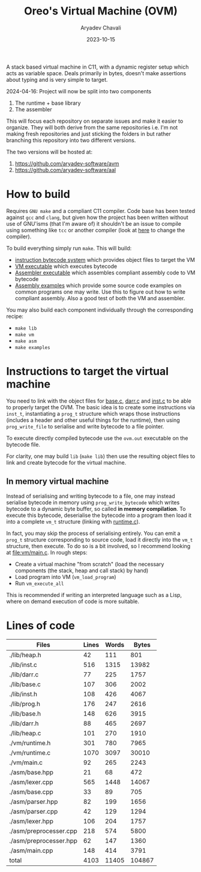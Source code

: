 #+title: Oreo's Virtual Machine (OVM)
#+author: Aryadev Chavali
#+date: 2023-10-15

A stack based virtual machine in C11, with a dynamic register setup
which acts as variable space.  Deals primarily in bytes, doesn't make
assertions about typing and is very simple to target.

2024-04-16: Project will now be split into two components
1) The runtime + base library
2) The assembler

This will focus each repository on separate issues and make it easier
to organize.  They will both derive from the same repositories
i.e. I'm not making fresh repositories and just sticking the folders
in but rather branching this repository into two different versions.

The two versions will be hosted at:
1) [[https://github.com/aryadev-software/avm]]
1) [[https://github.com/aryadev-software/aal]]
* How to build
Requires =GNU make= and a compliant C11 compiler.  Code base has been
tested against =gcc= and =clang=, but given how the project has been
written without use of GNU'isms (that I'm aware of) it shouldn't be an
issue to compile using something like =tcc= or another compiler (look
at [[file:Makefile::CC=gcc][here]] to change the compiler).

To build everything simply run ~make~.  This will build:
+ [[file:lib/inst.c][instruction bytecode system]] which provides
  object files to target the VM
+ [[file:vm/main.c][VM executable]] which executes bytecode
+ [[file:asm/main.c][Assembler executable]] which assembles compliant
  assembly code to VM bytecode
+ [[file:examples/][Assembly examples]] which provide some source code
  examples on common programs one may write.  Use this to figure out
  how to write compliant assembly.  Also a good test of both the VM
  and assembler.

You may also build each component individually through the
corresponding recipe:
+ ~make lib~
+ ~make vm~
+ ~make asm~
+ ~make examples~
* Instructions to target the virtual machine
You need to link with the object files for
[[file:lib/base.c][base.c]], [[file:lib/darr.c][darr.c]] and
[[file:lib/inst.c][inst.c]] to be able to properly target the OVM.
The basic idea is to create some instructions via ~inst_t~,
instantiating a ~prog_t~ structure which wraps those instructions
(includes a header and other useful things for the runtime), then
using ~prog_write_file~ to serialise and write bytecode to a file
pointer.

To execute directly compiled bytecode use the ~ovm.out~ executable on
the bytecode file.

For clarity, one may build ~lib~ (~make lib~) then use the resulting
object files to link and create bytecode for the virtual machine.
** In memory virtual machine
Instead of serialising and writing bytecode to a file, one may instead
serialise bytecode in memory using ~prog_write_bytecode~ which writes
bytecode to a dynamic byte buffer, so called *in memory compilation*.
To execute this bytecode, deserialise the bytecode into a program then
load it into a complete ~vm_t~ structure (linking with
[[file:vm/runtime.c][runtime.c]]).

In fact, you may skip the process of serialising entirely.  You can
emit a ~prog_t~ structure corresponding to source code, load it
directly into the ~vm_t~ structure, then execute.  To do so is a bit
involved, so I recommend looking at [[file:vm/main.c]].  In rough
steps:
+ Create a virtual machine "from scratch" (load the necessary
  components (the stack, heap and call stack) by hand)
+ Load program into VM (~vm_load_program~)
+ Run ~vm_execute_all~

This is recommended if writing an interpreted language such as a Lisp,
where on demand execution of code is more suitable.
* Lines of code
#+begin_src sh :results table :exports results
wc -lwc $(find -regex ".*\.[ch]\(pp\)?")
#+end_src

#+RESULTS:
| Files                  | Lines | Words |  Bytes |
|------------------------+-------+-------+--------|
| ./lib/heap.h           |    42 |   111 |    801 |
| ./lib/inst.c           |   516 |  1315 |  13982 |
| ./lib/darr.c           |    77 |   225 |   1757 |
| ./lib/base.c           |   107 |   306 |   2002 |
| ./lib/inst.h           |   108 |   426 |   4067 |
| ./lib/prog.h           |   176 |   247 |   2616 |
| ./lib/base.h           |   148 |   626 |   3915 |
| ./lib/darr.h           |    88 |   465 |   2697 |
| ./lib/heap.c           |   101 |   270 |   1910 |
| ./vm/runtime.h         |   301 |   780 |   7965 |
| ./vm/runtime.c         |  1070 |  3097 |  30010 |
| ./vm/main.c            |    92 |   265 |   2243 |
| ./asm/base.hpp         |    21 |    68 |    472 |
| ./asm/lexer.cpp        |   565 |  1448 |  14067 |
| ./asm/base.cpp         |    33 |    89 |    705 |
| ./asm/parser.hpp       |    82 |   199 |   1656 |
| ./asm/parser.cpp       |    42 |   129 |   1294 |
| ./asm/lexer.hpp        |   106 |   204 |   1757 |
| ./asm/preprocesser.cpp |   218 |   574 |   5800 |
| ./asm/preprocesser.hpp |    62 |   147 |   1360 |
| ./asm/main.cpp         |   148 |   414 |   3791 |
|------------------------+-------+-------+--------|
| total                  |  4103 | 11405 | 104867 |
